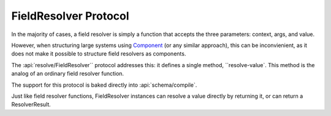 FieldResolver Protocol
======================

In the majority of cases, a field resolver is simply a function that accepts the three parameters:
context, args, and value.

However, when structuring large systems using
`Component <https://github.com/stuartsierra/component>`_ (or any similar approach), this can be inconvienient, as it
does not make it possible to structure field resolvers as components.

The :api:`resolve/FieldResolver`` protocol addresses this: it defines a single method, ``resolve-value`.
This method is the analog of an ordinary field resolver function.

The support for this protocol is baked directly into
:api:`schema/compile`.

Just like field resolver functions, FieldResolver instances can resolve a value directly by
returning it, or can return a ResolverResult.
